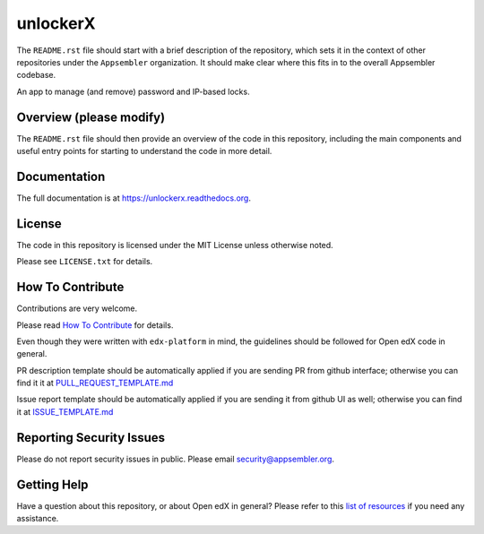 unlockerX
=============================

|travis-badge| |codecov-badge| |doc-badge| |license-badge|

The ``README.rst`` file should start with a brief description of the repository,
which sets it in the context of other repositories under the ``Appsembler``
organization. It should make clear where this fits in to the overall Appsembler
codebase.

An app to manage (and remove) password and IP-based locks.

Overview (please modify)
------------------------

The ``README.rst`` file should then provide an overview of the code in this
repository, including the main components and useful entry points for starting
to understand the code in more detail.

Documentation
-------------

The full documentation is at https://unlockerx.readthedocs.org.

License
-------

The code in this repository is licensed under the MIT License unless
otherwise noted.

Please see ``LICENSE.txt`` for details.

How To Contribute
-----------------

Contributions are very welcome.

Please read `How To Contribute <https://github.com/edx/edx-platform/blob/master/CONTRIBUTING.rst>`_ for details.

Even though they were written with ``edx-platform`` in mind, the guidelines
should be followed for Open edX code in general.

PR description template should be automatically applied if you are sending PR from github interface; otherwise you
can find it it at `PULL_REQUEST_TEMPLATE.md <https://github.com/appsembler/unlockerX/blob/master/.github/PULL_REQUEST_TEMPLATE.md>`_

Issue report template should be automatically applied if you are sending it from github UI as well; otherwise you
can find it at `ISSUE_TEMPLATE.md <https://github.com/appsembler/unlockerX/blob/master/.github/ISSUE_TEMPLATE.md>`_

Reporting Security Issues
-------------------------

Please do not report security issues in public. Please email security@appsembler.org.

Getting Help
------------

Have a question about this repository, or about Open edX in general?  Please
refer to this `list of resources`_ if you need any assistance.

.. _list of resources: https://open.edx.org/getting-help


.. |travis-badge| image:: https://travis-ci.org/appsembler/unlockerX.svg?branch=master
    :target: https://travis-ci.org/appsembler/unlockerX
    :alt: Travis

.. |codecov-badge| image:: http://codecov.io/github/appsembler/unlockerX/coverage.svg?branch=master
    :target: http://codecov.io/github/appsembler/unlockerX?branch=master
    :alt: Codecov

.. |doc-badge| image:: https://readthedocs.org/projects/unlockerX/badge/?version=latest
    :target: http://unlockerX.readthedocs.io/en/latest/
    :alt: Documentation

.. |license-badge| image:: https://img.shields.io/github/license/appsembler/unlockerX.svg
    :target: https://github.com/appsembler/unlockerX/blob/master/LICENSE.txt
    :alt: License
